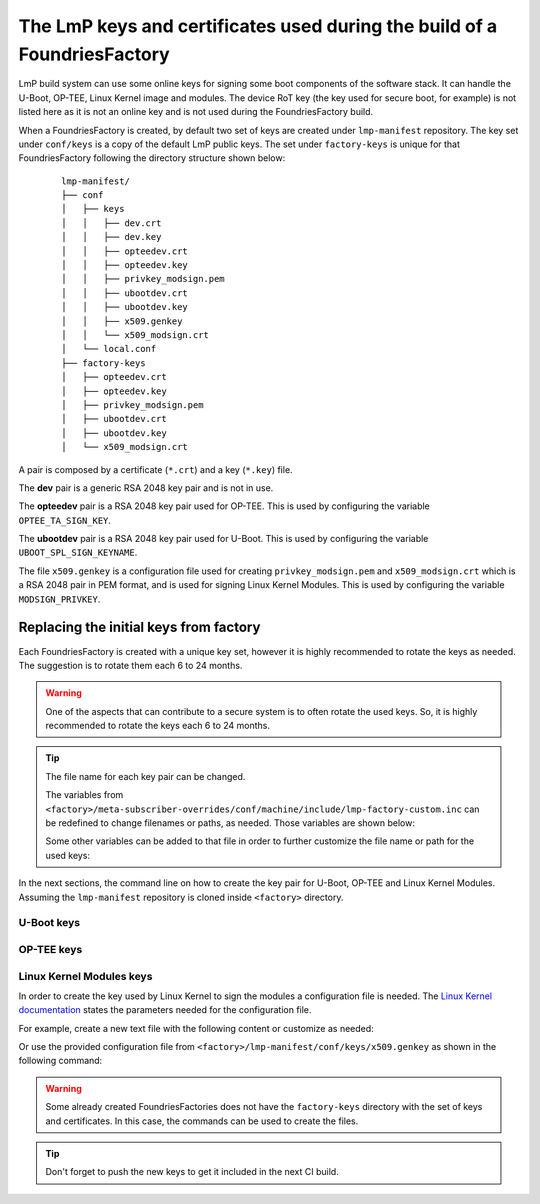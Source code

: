 .. _ref-factory-keys:

The LmP keys and certificates used during the build of a FoundriesFactory
=========================================================================

LmP build system can use some online keys for signing some boot components of
the software stack. It can handle the U-Boot, OP-TEE, Linux Kernel image and
modules. The device RoT key (the key used for secure boot, for example) is not
listed here as it is not an online key and is not used during the
FoundriesFactory build.

When a FoundriesFactory is created, by default two set of keys are created under
``lmp-manifest`` repository. The key set under ``conf/keys`` is a copy of the
default LmP public keys. The set under ``factory-keys`` is unique for that
FoundriesFactory following the directory structure shown below:

   .. parsed-literal::
        lmp-manifest/
        ├── conf
        │   ├── keys
        │   │   ├── dev.crt
        │   │   ├── dev.key
        │   │   ├── opteedev.crt
        │   │   ├── opteedev.key
        │   │   ├── privkey_modsign.pem
        │   │   ├── ubootdev.crt
        │   │   ├── ubootdev.key
        │   │   ├── x509.genkey
        │   │   └── x509_modsign.crt
        │   └── local.conf
        ├── factory-keys
        │   ├── opteedev.crt
        │   ├── opteedev.key
        │   ├── privkey_modsign.pem
        │   ├── ubootdev.crt
        │   ├── ubootdev.key
        │   └── x509_modsign.crt


A pair is composed by a certificate (``*.crt``) and a key (``*.key``) file.

The **dev** pair is a generic RSA 2048 key pair and is not in use.

The **opteedev** pair is a RSA 2048 key pair used for OP-TEE. This is used by
configuring the variable ``OPTEE_TA_SIGN_KEY``.

The **ubootdev** pair is a RSA 2048 key pair used for U-Boot. This is used by
configuring the variable ``UBOOT_SPL_SIGN_KEYNAME``.

The file ``x509.genkey`` is a configuration file used for creating
``privkey_modsign.pem`` and ``x509_modsign.crt`` which is a RSA 2048 pair in PEM
format, and is used for signing Linux Kernel Modules. This is used by
configuring the variable ``MODSIGN_PRIVKEY``.

Replacing the initial keys from factory
---------------------------------------

Each FoundriesFactory is created with a unique key set, however it is highly
recommended to rotate the keys as needed. The suggestion is to rotate them each
6 to 24 months.

.. warning::
  One of the aspects that can contribute to a secure system is to often rotate
  the used keys. So, it is highly recommended to rotate the keys each 6 to 24
  months.

.. tip::
  The file name for each key pair can be changed.

  The variables from ``<factory>/meta-subscriber-overrides/conf/machine/include/lmp-factory-custom.inc``
  can be redefined to change filenames or paths, as needed. Those variables are shown below:


  .. prompt::

     MODSIGN_KEY_DIR = "${TOPDIR}/conf/factory-keys"
     UBOOT_SIGN_KEYDIR ?= "${TOPDIR}/conf/factory-keys"
     OPTEE_TA_SIGN_KEY ?= "${TOPDIR}/conf/factory-keys/opteedev.key"

  Some other variables can be added to that file in order to further customize
  the file name or path for the used keys:

  .. prompt::

     #filename for the key/certificate for kernel modules
     MODSIGN_PRIVKEY ?= "${MODSIGN_KEY_DIR}/privkey_modsign.pem"
     MODSIGN_X509 ?= "${MODSIGN_KEY_DIR}/x509_modsign.crt"

     #filename for U-Boot key/certificate
     UBOOT_SIGN_KEYNAME ?= "ubootdev"

In the next sections, the command line on how to create the key pair for U-Boot,
OP-TEE and Linux Kernel Modules. Assuming the ``lmp-manifest`` repository is
cloned inside ``<factory>`` directory.

U-Boot keys
"""""""""""

.. prompt:: bash host:~$

    cd <factory>/lmp-manifest/factory-keys
    openssl genpkey -algorithm RSA -out ubootdev.key \
            -pkeyopt rsa_keygen_bits:2048 \
            -pkeyopt rsa_keygen_pubexp:65537
    openssl req -batch -new -x509 -key ubootdev.key -out ubootdev.crt

OP-TEE keys
"""""""""""

.. prompt:: bash host:~$

    cd <factory>/lmp-manifest/factory-keys
    openssl genpkey -algorithm RSA -out opteedev.key \
            -pkeyopt rsa_keygen_bits:2048 \
            -pkeyopt rsa_keygen_pubexp:65537
    openssl req -batch -new -x509 -key opteedev.key -out opteedev.crt

Linux Kernel Modules keys
"""""""""""""""""""""""""

In order to create the key used by Linux Kernel to sign the modules a
configuration file is needed. The `Linux Kernel documentation`_ states
the parameters needed for the configuration file.

For example, create a new text file with the following content or customize as
needed:

.. prompt::

        [ req ]
        default_bits = 4096
        distinguished_name = req_distinguished_name
        prompt = no
        string_mask = utf8only
        x509_extensions = myexts

        [ req_distinguished_name ]
        #O = Unspecified company
        CN = Default insecure development key
        #emailAddress = unspecified.user@unspecified.company

        [ myexts ]
        basicConstraints=critical,CA:FALSE
        keyUsage=digitalSignature
        subjectKeyIdentifier=hash
        authorityKeyIdentifier=keyid

Or use the provided configuration file from
``<factory>/lmp-manifest/conf/keys/x509.genkey``
as shown in the following command:

.. prompt:: bash host:~$

    cd <factory>/lmp-manifest/factory-keys
    openssl req -new -nodes -utf8 -sha256 -days 36500 -batch -x509 \
            -config ../conf/keys/x509.genkey -outform PEM \
            -out x509_modsign.crt \
            -keyout privkey_modsign.pem

.. warning::

        Some already created FoundriesFactories does not have the ``factory-keys``
        directory with the set of keys and certificates. In this case, the commands
        can be used to create the files.

.. tip::
        Don't forget to push the new keys to get it included in the next CI
        build.

.. _Linux Kernel documentation: https://www.kernel.org/doc/html/v5.0/admin-guide/module-signing.html